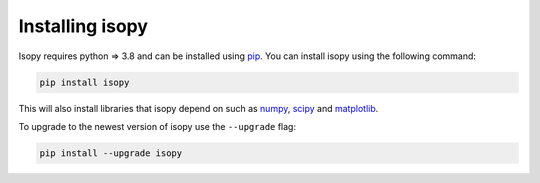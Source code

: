Installing isopy
----------------
Isopy requires python  => 3.8  and can be installed using `pip <https://pip.pypa.io/en/stable/>`_.
You can install isopy using the following command:

.. code-block:: bash

    pip install isopy

This will also install libraries that isopy depend on such as
`numpy <https://numpy.org/>`_, `scipy <https://www.scipy.org/>`_
and `matplotlib <https://matplotlib.org/>`_.

To upgrade to the newest version of isopy use the ``--upgrade`` flag:

.. code-block:: bash

    pip install --upgrade isopy

